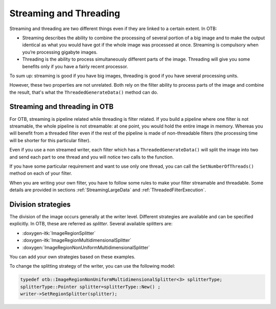 .. _StreamingAndThreading:

Streaming and Threading
=======================

Streaming and threading are two
different things even if they are linked to a certain extent. In OTB:

-  Streaming describes the ability to combine the processing of several
   portion of a big image and to make the output identical as what you
   would have got if the whole image was processed at once. Streaming is
   compulsory when you’re processing gigabyte images.

-  Threading is the ability to process simultaneously different parts of
   the image. Threading will give you some benefits only if you have a
   fairly recent processor.

To sum up: streaming is good if you have big images, threading is good
if you have several processing units.

However, these two properties are not unrelated. Both rely on the filter
ability to process parts of the image and combine the result, that's what
the ``ThreadedGenerateData()`` method can do.

Streaming and threading in OTB
------------------------------

For OTB, streaming is pipeline related while threading is filter
related. If you build a pipeline where one filter is not streamable, the
whole pipeline is not streamable: at one point, you would hold the
entire image in memory. Whereas you will benefit from a threaded filter
even if the rest of the pipeline is made of non-threadable filters (the
processing time will be shorter for this particular filter).

Even if you use a non streamed writer, each filter which has a
``ThreadedGenerateData()`` will split the image into two and send each part
to one thread and you will notice two calls to the function.

If you have some particular requirement and want to use only one thread,
you can call the ``SetNumberOfThreads()`` method on each of your filter.

When you are writing your own filter, you have to follow some rules to
make your filter streamable and threadable. Some details are provided in
sections :ref:`StreamingLargeData` and :ref:`ThreadedFilterExecution`.

Division strategies
-------------------

The division of the image occurs generally at the writer level.
Different strategies are available and can be specified explicitly. In
OTB, these are referred as *splitter*. Several available splitters are:

-  :doxygen-itk:`ImageRegionSplitter`

-  :doxygen-itk:`ImageRegionMultidimensionalSplitter`

-  :doxygen:`ImageRegionNonUniformMultidimensionalSplitter`

You can add your own strategies based on these examples.

To change the splitting strategy of the writer, you can use the
following model:

.. code-block:: cpp

    typedef otb::ImageRegionNonUniformMultidimensionalSplitter<3> splitterType;
    splitterType::Pointer splitter=splitterType::New() ;
    writer->SetRegionSplitter(splitter);
